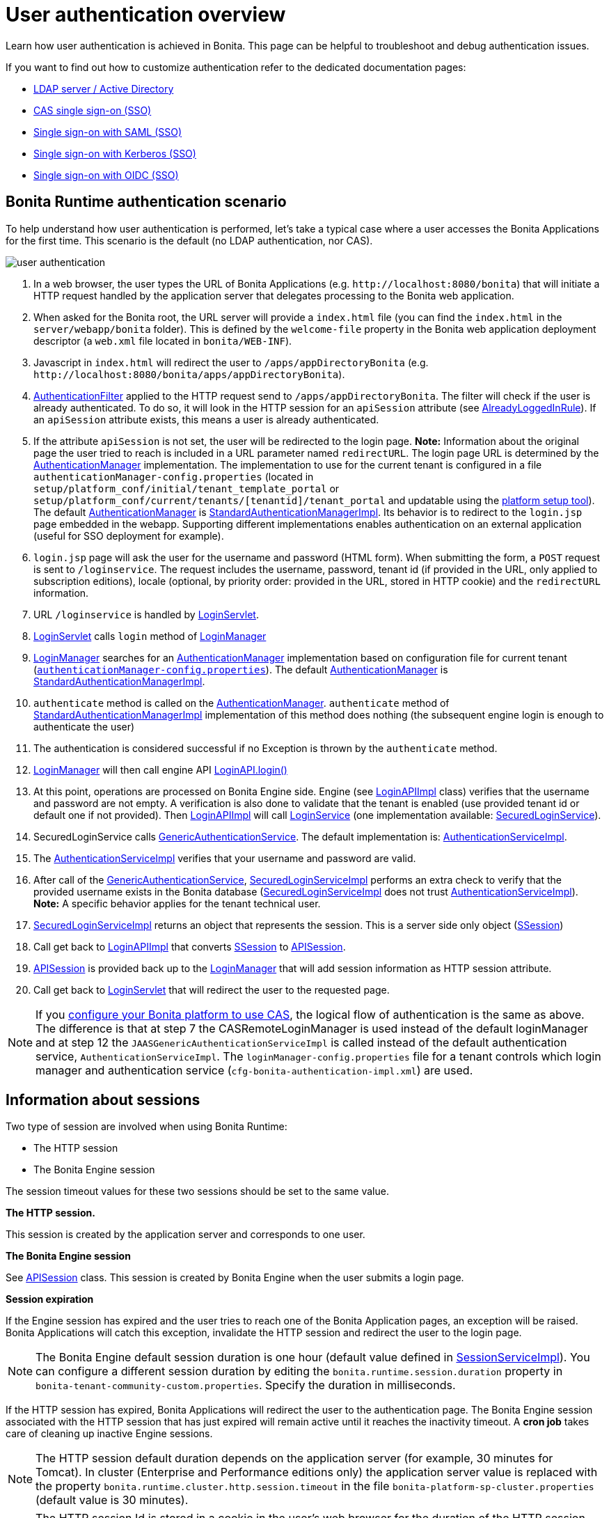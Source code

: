 = User authentication overview
:page-aliases: ROOT:user-authentication-overview.adoc
:description: Learn how user authentication is achieved in Bonita. This page can be helpful to troubleshoot and debug authentication issues.

{description}

If you want to find out how to customize authentication refer to the dedicated documentation pages:

* xref:identity:active-directory-or-ldap-authentication.adoc[LDAP server / Active Directory]
* xref:identity:single-sign-on-with-cas.adoc[CAS single sign-on (SSO)]
* xref:identity:single-sign-on-with-saml.adoc[Single sign-on with SAML (SSO)]
* xref:identity:single-sign-on-with-kerberos.adoc[Single sign-on with Kerberos (SSO)]
* xref:identity:single-sign-on-with-oidc.adoc[Single sign-on with OIDC (SSO)]

== Bonita Runtime authentication scenario

To help understand how user authentication is performed, let's take a typical case where a user accesses the Bonita Applications for the first time. This scenario is the default (no LDAP authentication, nor CAS).

image::images/images-6_0/user_auth_schema_70.png[user authentication]

. In a web browser, the user types the URL of Bonita Applications
(e.g. `+http://localhost:8080/bonita+`) that will initiate a
HTTP request handled by the application server that delegates
processing to the Bonita web application.
. When asked for the Bonita root, the URL server will
provide a `index.html` file (you can find the `index.html`
in the `server/webapp/bonita` folder). This is defined by the `welcome-file`
property in the Bonita web application deployment descriptor (a `web.xml`
file located in `bonita/WEB-INF`).
. Javascript in `index.html` will redirect the user to `/apps/appDirectoryBonita`
(e.g. `+http://localhost:8080/bonita/apps/appDirectoryBonita+`).
. https://github.com/bonitasoft/bonita-engine/blob/{bonitaTechnicalVersion}/bpm/bonita-web-server/src/main/java/org/bonitasoft/console/common/server/login/filter/AuthenticationFilter.java[AuthenticationFilter]
applied to the HTTP request send to `/apps/appDirectoryBonita`.
The filter will check if the user is already authenticated. To do so, it will look in the HTTP session for an `apiSession` attribute (see https://github.com/bonitasoft/bonita-engine/blob/{bonitaTechnicalVersion}/bpm/bonita-web-server/src/main/java/org/bonitasoft/console/common/server/login/filter/AlreadyLoggedInRule.java[AlreadyLoggedInRule]).
If an `apiSession` attribute exists, this means a user is already authenticated.
. If the attribute `apiSession` is not set, the user will be redirected to the login page.
*Note:* Information about the original page the user tried to reach is included in a URL parameter named `redirectURL`.
The login page URL is determined by the https://github.com/bonitasoft/bonita-engine/blob/{bonitaTechnicalVersion}/bpm/bonita-web-server/src/main/java/org/bonitasoft/console/common/server/auth/AuthenticationManager.java[AuthenticationManager]
implementation. The implementation to use for the current tenant is configured in a file `authenticationManager-config.properties`
(located in `setup/platform_conf/initial/tenant_template_portal` or `setup/platform_conf/current/tenants/[tenantid]/tenant_portal` and updatable using the xref:runtime:bonita-platform-setup.adoc[platform setup tool]).
The default https://github.com/bonitasoft/bonita-engine/blob/{bonitaTechnicalVersion}/bpm/bonita-web-server/src/main/java/org/bonitasoft/console/common/server/auth/AuthenticationManager.java[AuthenticationManager]
is https://github.com/bonitasoft/bonita-engine/blob/{bonitaTechnicalVersion}/bpm/bonita-web-server/src/main/java/org/bonitasoft/console/common/server/auth/impl/standard/StandardAuthenticationManagerImpl.java[StandardAuthenticationManagerImpl].
Its behavior is to redirect to the `login.jsp` page embedded in the webapp.
Supporting different implementations enables authentication on an external application (useful for SSO deployment for example).
. `login.jsp` page will ask the user for the username
and password (HTML form). When submitting the form, a `POST`
request is sent to `/loginservice`. The request includes the
username, password, tenant id (if provided in the URL, only applied to
subscription editions), locale (optional, by priority order: provided
in the URL, stored in HTTP cookie) and the `redirectURL`
information.
. URL `/loginservice` is handled by https://github.com/bonitasoft/bonita-engine/blob/{bonitaTechnicalVersion}/bpm/bonita-web-server/src/main/java/org/bonitasoft/console/common/server/login/servlet/LoginServlet.java[LoginServlet].
. https://github.com/bonitasoft/bonita-engine/blob/{bonitaTechnicalVersion}/bpm/bonita-web-server/src/main/java/org/bonitasoft/console/common/server/login/servlet/LoginServlet.java[LoginServlet]
calls `login` method of https://github.com/bonitasoft/bonita-engine/blob/{bonitaTechnicalVersion}/bpm/bonita-web-server/src/main/java/org/bonitasoft/console/common/server/login/LoginManager.java[LoginManager]
. https://github.com/bonitasoft/bonita-engine/blob/{bonitaTechnicalVersion}/bpm/bonita-web-server/src/main/java/org/bonitasoft/console/common/server/login/LoginManager.java[LoginManager]
searches for an https://github.com/bonitasoft/bonita-engine/blob/{bonitaTechnicalVersion}/bpm/bonita-web-server/src/main/java/org/bonitasoft/console/common/server/auth/AuthenticationManager.java[AuthenticationManager]
implementation based on configuration file for current tenant (xref:runtime:bonita-platform-setup.adoc[`authenticationManager-config.properties`]). The default https://github.com/bonitasoft/bonita-engine/blob/{bonitaTechnicalVersion}/bpm/bonita-web-server/src/main/java/org/bonitasoft/console/common/server/auth/AuthenticationManager.java[AuthenticationManager]
is https://github.com/bonitasoft/bonita-engine/blob/{bonitaTechnicalVersion}/bpm/bonita-web-server/src/main/java/org/bonitasoft/console/common/server/auth/impl/standard/StandardAuthenticationManagerImpl.java[StandardAuthenticationManagerImpl].
. `authenticate` method is called on the https://github.com/bonitasoft/bonita-engine/blob/{bonitaTechnicalVersion}/bpm/bonita-web-server/src/main/java/org/bonitasoft/console/common/server/auth/AuthenticationManager.java[AuthenticationManager].
`authenticate` method of https://github.com/bonitasoft/bonita-engine/blob/{bonitaTechnicalVersion}/bpm/bonita-web-server/src/main/java/org/bonitasoft/console/common/server/auth/impl/standard/StandardAuthenticationManagerImpl.java[StandardAuthenticationManagerImpl]
implementation of this method does nothing (the subsequent engine login is enough to authenticate the user)
. The authentication is considered successful if no Exception is thrown by the `authenticate` method.
. https://github.com/bonitasoft/bonita-engine/blob/{bonitaTechnicalVersion}/bpm/bonita-web-server/src/main/java/org/bonitasoft/console/common/server/login/LoginManager.java[LoginManager]
will then call engine API https://javadoc.bonitasoft.com/api/{javadocVersion}/org/bonitasoft/engine/api/LoginAPI.html#login(java.lang.String,%20java.lang.String)[LoginAPI.login()]
. At this point, operations are processed on Bonita Engine side. Engine (see https://github.com/bonitasoft/bonita-engine/blob/{bonitaTechnicalVersion}/bpm/bonita-core/bonita-process-engine/src/main/java/org/bonitasoft/engine/api/impl/LoginAPIImpl.java[LoginAPIImpl]
class) verifies that the username and password are not empty. A verification is also done to validate that the tenant is enabled (use provided tenant id or default one if not provided). Then https://github.com/bonitasoft/bonita-engine/blob/{bonitaTechnicalVersion}/bpm/bonita-core/bonita-process-engine/src/main/java/org/bonitasoft/engine/api/impl/LoginAPIImpl.java[LoginAPIImpl]
will call https://github.com/bonitasoft/bonita-engine/blob/{bonitaTechnicalVersion}/bpm/bonita-core/bonita-login/src/main/java/org/bonitasoft/engine/core/login/LoginService.java[LoginService]
(one implementation available: https://github.com/bonitasoft/bonita-engine/blob/{bonitaTechnicalVersion}/bpm/bonita-core/bonita-login/src/main/java/org/bonitasoft/engine/core/login/SecuredLoginServiceImpl.java[SecuredLoginService]).
. SecuredLoginService calls https://github.com/bonitasoft/bonita-engine/blob/{bonitaTechnicalVersion}/services/bonita-authentication/src/main/java/org/bonitasoft/engine/authentication/GenericAuthenticationService.java[GenericAuthenticationService].
The default implementation is: https://github.com/bonitasoft/bonita-engine/blob/{bonitaTechnicalVersion}/services/bonita-authentication/src/main/java/org/bonitasoft/engine/authentication/impl/AuthenticationServiceImpl.java[AuthenticationServiceImpl].
. The https://github.com/bonitasoft/bonita-engine/blob/{bonitaTechnicalVersion}/services/bonita-authentication/src/main/java/org/bonitasoft/engine/authentication/impl/AuthenticationServiceImpl.java[AuthenticationServiceImpl]
verifies that your username and password are valid.
. After call of the https://github.com/bonitasoft/bonita-engine/blob/{bonitaTechnicalVersion}/services/bonita-authentication/src/main/java/org/bonitasoft/engine/authentication/GenericAuthenticationService.java[GenericAuthenticationService],
https://github.com/bonitasoft/bonita-engine/blob/{bonitaTechnicalVersion}/bpm/bonita-core/bonita-login/src/main/java/org/bonitasoft/engine/core/login/SecuredLoginServiceImpl.java[SecuredLoginServiceImpl]
performs an extra check to verify that the provided username exists in the Bonita database (https://github.com/bonitasoft/bonita-engine/blob/{bonitaTechnicalVersion}/bpm/bonita-core/bonita-login/src/main/java/org/bonitasoft/engine/core/login/SecuredLoginServiceImpl.java[SecuredLoginServiceImpl]
does not trust https://github.com/bonitasoft/bonita-engine/blob/{bonitaTechnicalVersion}/services/bonita-authentication/src/main/java/org/bonitasoft/engine/authentication/impl/AuthenticationServiceImpl.java[AuthenticationServiceImpl]).
*Note:* A specific behavior applies for the tenant technical user.
. https://github.com/bonitasoft/bonita-engine/blob/{bonitaTechnicalVersion}/bpm/bonita-core/bonita-login/src/main/java/org/bonitasoft/engine/core/login/SecuredLoginServiceImpl.java[SecuredLoginServiceImpl]
returns an object that represents the session. This is a server side only object (https://github.com/bonitasoft/bonita-engine/blob/{bonitaTechnicalVersion}/services/bonita-session/src/main/java/org/bonitasoft/engine/session/model/SSession.java[SSession])
. Call get back to https://github.com/bonitasoft/bonita-engine/blob/{bonitaTechnicalVersion}/bpm/bonita-core/bonita-process-engine/src/main/java/org/bonitasoft/engine/api/impl/LoginAPIImpl.java[LoginAPIImpl]
that converts https://github.com/bonitasoft/bonita-engine/blob/{bonitaTechnicalVersion}/services/bonita-session/src/main/java/org/bonitasoft/engine/session/model/SSession.java[SSession]
to https://github.com/bonitasoft/bonita-engine/blob/{bonitaTechnicalVersion}/bpm/bonita-common/src/main/java/org/bonitasoft/engine/session/APISession.java[APISession].
. https://github.com/bonitasoft/bonita-engine/blob/{bonitaTechnicalVersion}/bpm/bonita-common/src/main/java/org/bonitasoft/engine/session/APISession.java[APISession]
is provided back up to the https://github.com/bonitasoft/bonita-engine/blob/{bonitaTechnicalVersion}/bpm/bonita-web-server/src/main/java/org/bonitasoft/console/common/server/login/LoginManager.java[LoginManager]
that will add session information as HTTP session attribute.
. Call get back to https://github.com/bonitasoft/bonita-engine/blob/{bonitaTechnicalVersion}/bpm/bonita-web-server/src/main/java/org/bonitasoft/console/common/server/login/servlet/LoginServlet.java[LoginServlet]
that will redirect the user to the requested page.

NOTE: If you xref:ROOT:single-sign-on-with-cas.adoc[configure your Bonita platform to use CAS], the logical flow of authentication is the same as above.
The difference is that at step 7 the CASRemoteLoginManager is used instead of the default loginManager and at step 12 the `JAASGenericAuthenticationServiceImpl` is called instead of the default authentication service, `AuthenticationServiceImpl`.
The `loginManager-config.properties` file for a tenant controls which login manager and authentication service (`cfg-bonita-authentication-impl.xml`) are used.

== Information about sessions

Two type of session are involved when using Bonita Runtime:

* The HTTP session
* The Bonita Engine session

The session timeout values for these two sessions should be set to the same value.

*The HTTP session.*

This session is created by the application server
and corresponds to one user.

*The Bonita Engine session*

See https://github.com/bonitasoft/bonita-engine/blob/{bonitaTechnicalVersion}/bpm/bonita-common/src/main/java/org/bonitasoft/engine/session/APISession.java[APISession]
class. This session is created by Bonita Engine when the user submits a login page.

*Session expiration*

If the Engine session has expired and the user tries to reach one of the Bonita Application pages,
an exception will be raised. Bonita Applications will catch this exception,
invalidate the HTTP session and redirect the user to the login page.

NOTE: The Bonita Engine default session duration is one hour (default value
defined in https://github.com/bonitasoft/bonita-engine/blob/{bonitaTechnicalVersion}/services/bonita-session/src/main/java/org/bonitasoft/engine/session/impl/SessionServiceImpl.java[SessionServiceImpl]).
You can configure a different session duration by editing the `bonita.runtime.session.duration` property in `bonita-tenant-community-custom.properties`. Specify the duration in milliseconds.

If the HTTP session has expired, Bonita Applications will redirect the user to the
authentication page. The Bonita Engine session associated with the HTTP
session that has just expired will remain active until it reaches the
inactivity timeout. A *cron job* takes care of cleaning up inactive
Engine sessions.

NOTE: The HTTP session default duration depends on the application server (for example, 30 minutes for Tomcat). In cluster (Enterprise and Performance editions only) the application server value is replaced with the property `bonita.runtime.cluster.http.session.timeout` in the file `bonita-platform-sp-cluster.properties` (default value is 30 minutes).


NOTE: The HTTP session Id is stored in a cookie in the user's web browser for the duration of the HTTP session. Since cookies do not provide isolation by port, it is not advised to have several Bonita installations running on different ports of the same host. This would result in users getting `401` errors when trying to use simultaneously the 2 Bonita instances. This is also true in development with `localhost` deployments.

*Logout*

In Bonita Layout, if a user clicks on the logout button, both the
Engine session and HTTP session will be invalidated.

== How do Bonita Applications know if a user is authenticated?

The Bonita Applications check if a valid Bonita Engine session (https://github.com/bonitasoft/bonita-engine/blob/{bonitaTechnicalVersion}/bpm/bonita-common/src/main/java/org/bonitasoft/engine/session/APISession.java[APISession]
object) is found in the
`apiSession`
attribute inside the HttpRequest. If the engine session is still valid, the user will have access to the required resource.
